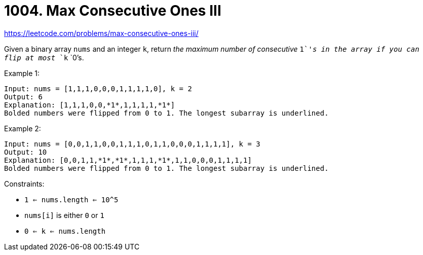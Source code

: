 = 1004. Max Consecutive Ones III

https://leetcode.com/problems/max-consecutive-ones-iii/

Given a binary array `nums` and an integer `k`, return _the maximum number of consecutive_ `1`_'s in the array if you can flip at most_ `k` `0`'s.

.Example 1:
[source]
----
Input: nums = [1,1,1,0,0,0,1,1,1,1,0], k = 2
Output: 6
Explanation: [1,1,1,0,0,*1*,1,1,1,1,*1*]
Bolded numbers were flipped from 0 to 1. The longest subarray is underlined.
----

.Example 2:
[source]
----
Input: nums = [0,0,1,1,0,0,1,1,1,0,1,1,0,0,0,1,1,1,1], k = 3
Output: 10
Explanation: [0,0,1,1,*1*,*1*,1,1,1,*1*,1,1,0,0,0,1,1,1,1]
Bolded numbers were flipped from 0 to 1. The longest subarray is underlined.
----

.Constraints:
* `1 <= nums.length <= 10^5`
* `nums[i]` is either `0` or `1`
* `0 <= k <= nums.length` 